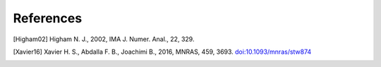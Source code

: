References
==========

.. [Higham02] Higham N. J., 2002, IMA J. Numer. Anal., 22, 329.

.. [Xavier16] Xavier H. S., Abdalla F. B., Joachimi B., 2016, MNRAS, 459, 3693.
   `doi:10.1093/mnras/stw874 <https://dx.doi.org/10.1093/mnras/stw874>`_
